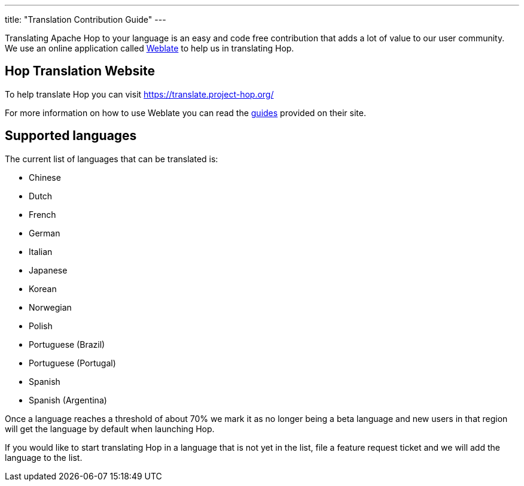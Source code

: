 ---
title: "Translation Contribution Guide"
---

Translating Apache Hop to your language is an easy and code free contribution that adds a lot of value to our user community.
We use an online application called https://weblate.org/en/[Weblate] to help us in translating Hop.


== anchor:hop-translator[]Hop Translation Website

To help translate Hop you can visit https://translate.project-hop.org/[https://translate.project-hop.org/]

For more information on how to use Weblate you can read the https://docs.weblate.org/en/latest/user/translating.html[guides] provided on their site.

== anchor:hop-translator-how-to-run[]Supported languages
The current list of languages that can be translated is:

- Chinese
- Dutch
- French
- German
- Italian
- Japanese
- Korean
- Norwegian
- Polish
- Portuguese (Brazil)
- Portuguese (Portugal)
- Spanish
- Spanish (Argentina)

Once a language reaches a threshold of about 70% we mark it as no longer being a beta language and new users in that region will get the language by default when launching Hop.

If you would like to start translating Hop in a language that is not yet in the list, file a feature request ticket and we will add the language to the list.